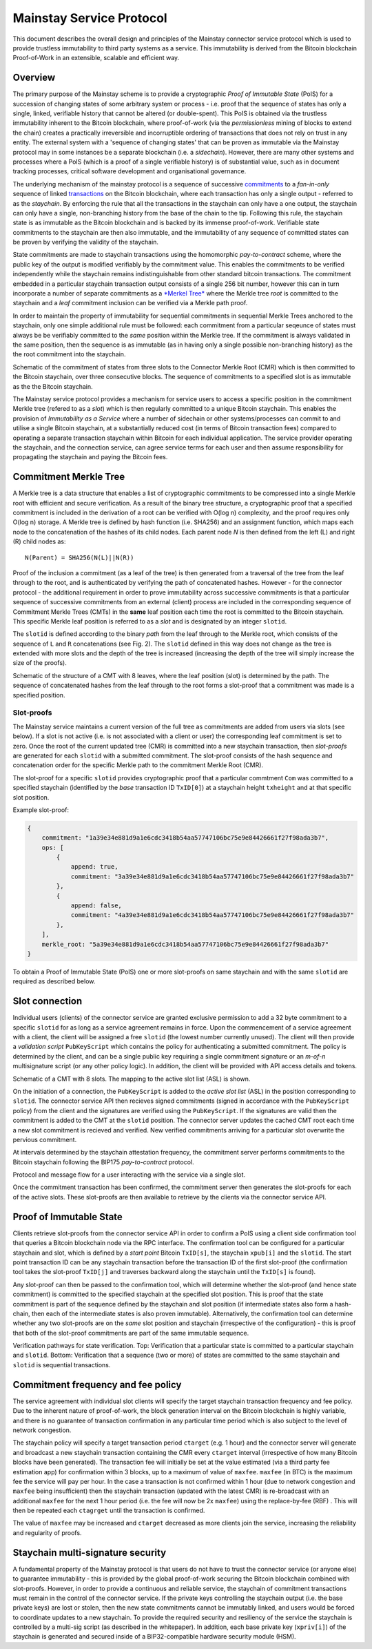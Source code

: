 Mainstay Service Protocol
===========================

This document describes the overall design and principles of the Mainstay connector service protocol which is used to provide trustless immutability to third party systems as a service. This immutability is derived from the Bitcoin blockchain Proof-of-Work in an extensible, scalable and efficient way.

Overview
--------

The primary purpose of the Mainstay scheme is to provide a cryptographic *Proof of Immutable State* (PoIS) for a succession of changing states of some arbitrary system or process - i.e. proof that the sequence of states has only a single, linked, verifiable history that cannot be altered (or double-spent). This PoIS is obtained via the trustless immutability inherent to the Bitcoin blockchain, where proof-of-work (via the *permissionless* mining of blocks to extend the chain) creates a practically irreversible and incorruptible ordering of transactions that does not rely on trust in any entity. The external system with a 'sequence of changing states' that can be proven as immutable via the Mainstay protocol may in some instances be a separate blockchain (i.e. a *sidechain*). However, there are many other systems and processes where a PoIS (which is a proof of a single verifiable history) is of substantial value, such as in document tracking processes, critical software development and organisational governance.

The underlying mechanism of the mainstay protocol is a sequence of successive `commitments <https://en.wikipedia.org/wiki/Commitment_scheme>`_ to a *fan-in-only* sequence of linked `transactions <https://en.bitcoin.it/wiki/Transaction>`_ on the Bitcoin blockchain, where each transaction has only a single output - referred to as the *staychain*. By enforcing the rule that all the transactions in the staychain can only have a one output, the staychain can only have a single, non-branching history from the base of the chain to the tip. Following this rule, the staychain state is as immutable as the Bitcoin blockchain and is backed by its immense proof-of-work. Verifiable state commitments to the staychain are then also immutable, and the immutability of any sequence of committed states can be proven by verifying the validity of the staychain.

State commitments are made to staychain transactions using the homomorphic *pay-to-contract* scheme, where the public key of the output is modified verifiably by the commitment value. This enables the commitments to be verified independently while the staychain remains indistinguishable from other standard bitcoin transactions. The commitment embedded in a particular staychain transaction output consists of a single 256 bit number, however this can in turn incorporate a number of separate commitments as a `\ *Merkel Tree* <https://en.wikipedia.org/wiki/Merkle_tree>`_ where the Merkle tree *root* is committed to the staychain and a *leaf* commitment inclusion can be verified via a Merkle path proof.

In order to maintain the property of immutability for sequential commitments in sequential Merkle Trees anchored to the staychain, only one simple additional rule must be followed: each commitment from a particular seqeunce of states must always be be verifiably committed to the *same* position within the Merkle tree. If the commitment is always validated in the same position, then the sequence is as immutable (as in having only a single possible non-branching history) as the the root commitment into the staychain.

.. image:: ms-cmr-blocks.png
    :width: 730px
    :alt: Connector
    :align: center

Schematic of the commitment of states from three slots to the Connector Merkle Root (CMR) which is then committed to the Bitcoin staychain, over three consecutive blocks. The sequence of commitments to a specified slot is as immutable as the the Bitcoin staychain.


The Mainstay service protocol provides a mechanism for service users to access a specific position in the commitment Merkle tree (refered to as a *slot*\ ) which is then regularly committed to a unique Bitcoin staychain. This enables the provision of *Immutability as a Service* where a number of sidechain or other systems/processes can commit to and utilise a single Bitcoin staychain, at a substantially reduced cost (in terms of Bitcoin transaction fees) compared to operating a separate transaction staychain within Bitcoin for each individual application. The service provider operating the staychain, and the connection service, can agree service terms for each user and then assume responsibility for propagating the staychain and paying the Bitcoin fees.

Commitment Merkle Tree
----------------------

A Merkle tree is a data structure that enables a list of cryptographic commitments to be compressed into a single Merkle root with efficient and secure verification. As a result of the binary tree structure, a cryptographic proof that a specified commitment is included in the derivation of a root can be verified with O(log n) complexity, and the proof requires only O(log n) storage. A Merkle tree is defined by hash function (i.e. SHA256) and an assignment function, which maps each node to the concatenation of the hashes of its child nodes. Each parent node `N` is then defined from the left (L) and right (R) child nodes as:

::

    N(Parent) = SHA256(N(L)||N(R))

Proof of the inclusion a commitment (as a leaf of the tree) is then generated from a traversal of the tree from the leaf through to the root, and is authenticated by verifying the path of concatenated hashes. However - for the connector protocol - the additional requirement in order to prove immutability across successive commitments is that a particular sequence of successive commitments from an external (client) process are included in the corresponding sequence of Commitment Merkle Trees (CMTs) in the **same** leaf position each time the root is committed to the Bitcoin staychain. This specific Merkle leaf position is referred to as a *slot* and is designated by an integer ``slotid``.

The ``slotid`` is defined according to the binary *path* from the leaf through to the Merkle root, which consists of the sequence of ``L`` and ``R`` concatenations (see Fig. 2). The ``slotid`` defined in this way does not change as the tree is extended with more slots and the depth of the tree is increased (increasing the depth of the tree will simply increase the size of the proofs).

.. image:: slot-proof.png
    :width: 700px
    :alt: Slot proof
    :align: center

Schematic of the structure of a CMT with 8 leaves, where the leaf position (slot) is determined by the path. The sequence of concatenated hashes from the leaf through to the root forms a slot-proof that a commitment was made is a specified position.


Slot-proofs
^^^^^^^^^^^

The Mainstay service maintains a current version of the full tree as commitments are added from users via slots (see below). If a slot is not active (i.e. is not associated with a client or user) the corresponding leaf commitment is set to zero. Once the root of the current updated tree (CMR) is committed into a new staychain transaction, then *slot-proofs* are generated for each ``slotid`` with a submitted commitment. The slot-proof consists of the hash sequence and concatenation order for the specific Merkle path to the commitment Merkle Root (CMR).

The slot-proof for a specific ``slotid`` provides cryptographic proof that a particular commtment ``Com`` was committed to a specified staychain (identified by the *base* transaction ID ``TxID[0]``) at a staychain height ``txheight`` and at that specific slot position.

Example slot-proof:

.. code-block:: json

   {
       commitment: "1a39e34e881d9a1e6cdc3418b54aa57747106bc75e9e84426661f27f98ada3b7",
       ops: [
           {
               append: true,
               commitment: "3a39e34e881d9a1e6cdc3418b54aa57747106bc75e9e84426661f27f98ada3b7"
           },
           {
               append: false,
               commitment: "4a39e34e881d9a1e6cdc3418b54aa57747106bc75e9e84426661f27f98ada3b7"
           },
       ],
       merkle_root: "5a39e34e881d9a1e6cdc3418b54aa57747106bc75e9e84426661f27f98ada3b7"
   }

To obtain a Proof of Immutable State (PoIS) one or more slot-proofs on same staychain and with the same ``slotid`` are required as described below.

Slot connection
---------------

Individual users (clients) of the connector service are granted exclusive permission to add a 32 byte commitment to a specific ``slotid`` for as long as a service agreement remains in force. Upon the commencement of a service agreement with a client, the client will be assigned a free ``slotid`` (the lowest number currently unused). The client will then provide a *validation script* ``PubKeyScript`` which contains the policy for authenticating a submitted commitment. The policy is determined by the client, and can be a single public key requiring a single commitment signature or an *m-of-n* multisignature script (or any other policy logic). In addition, the client will be provided with API access details and tokens.

.. image:: slots-list.png
    :width: 700px
    :alt: Slot list
    :align: center

Schematic of a CMT with 8 slots. The mapping to the active slot list (ASL) is shown.


On the initiation of a connection, the ``PubKeyScript`` is added to the *active slot list* (ASL) in the position corresponding to ``slotid``. The connector service API then recieves signed commitments (signed in accordance with the ``PubKeyScript`` policy) from the client and the signatures are verified using the ``PubKeyScript``. If the signatures are valid then the commitment is added to the CMT at the ``slotid`` position. The connector server updates the cached CMT root each time a new slot commitment is recieved and verified. New verified commitments arriving for a particular slot overwrite the pervious commitment.

At intervals determined by the staychain attestation frequency, the commitment server performs commitments to the Bitcoin staychain following the BIP175 *pay-to-contract* protocol.

.. image:: msc-flow.png
    :width: 440px
    :alt: Commitment flow
    :align: center

Protocol and message flow for a user interacting with the service via a single slot.

Once the commitment transaction has been confirmed, the commitment server then generates the slot-proofs for each of the active slots. These slot-proofs are then available to retrieve by the clients via the connector service API.

Proof of Immutable State
------------------------

Clients retrieve slot-proofs from the connector service API in order to confirm a PoIS using a client side confirmation tool that queries a Bitcoin blockchain node via the RPC interface. The confirmation tool can be configured for a particular staychain and slot, which is defined by a *start point* Bitcoin ``TxID[s]``, the staychain ``xpub[i]`` and the ``slotid``. The start point transaction ID can be any staychain transaction before the transaction ID of the first slot-proof (the confirmation tool takes the slot-proof ``TxID[j]`` and traverses backward along the staychain until the ``TxID[s]`` is found).

Any slot-proof can then be passed to the confirmation tool, which will determine whether the slot-proof (and hence state commitment) is committed to the specified staychain at the specified slot position. This is proof that the state commitment is part of the sequence defined by the staychain and slot position (if intermediate states also form a hash-chain, then each of the intermediate states is also proven immutable). Alternatively, the confirmation tool can determine whether any two slot-proofs are on the *same* slot position and staychain (irrespective of the configuration) - this is proof that both of the slot-proof commitments are part of the same immutable sequence.

.. image:: ms-verification.png
    :width: 280px
    :alt: Verification
    :align: center

Verification pathways for state verification. Top: Verification that a particular state is committed to a particular staychain and ``slotid``. Bottom: Verification that a sequence (two or more) of states are committed to the same staychain and ``slotid`` is sequential transactions.

Commitment frequency and fee policy
-----------------------------------

The service agreement with individual slot clients will specify the target staychain transaction frequency and fee policy. Due to the inherent nature of proof-of-work, the block generation interval on the Bitcoin blockchain is highly variable, and there is no guarantee of transaction confirmation in any particular time period which is also subject to the level of network congestion.

The staychain policy will specify a target transaction period ``ctarget`` (e.g. 1 hour) and the connector server will generate and broadcast a new staychain transaction containing the CMR every ``ctarget`` interval (irrespective of how many Bitcoin blocks have been generated). The transaction fee will initially be set at the value estimated (via a third party fee estimation app) for confirmation within 3 blocks, up to a maximum of value of ``maxfee``. ``maxfee`` (in BTC) is the maximum fee the service will pay per hour. In the case a transaction is not confirmed within 1 hour (due to network congestion and ``maxfee`` being insufficient) then the staychain transaction (updated with the latest CMR) is re-broadcast with an additional ``maxfee`` for the next 1 hour period (i.e. the fee will now be 2x ``maxfee``\ ) using the replace-by-fee (RBF) . This will then be repeated each ``ctagrget`` until the transaction is confirmed. 

The value of ``maxfee`` may be increased and ``ctarget`` decreased as more clients join the service, increasing the reliability and regularity of proofs.

Staychain multi-signature security
----------------------------------

A fundamental property of the Mainstay protocol is that users do not have to trust the connector service (or anyone else) to guarantee immutability - this is provided by the global proof-of-work securing the Bitcoin blockchain combined with slot-proofs. However, in order to provide a continuous and reliable service, the staychain of commitment transactions must remain in the control of the connector service. If the private keys controlling the staychain output (i.e. the base private keys) are lost or stolen, then the new state commitments cannot be immutably linked, and users would be forced to coordinate updates to a new staychain. To provide the required security and resiliency of the service the staychain is controlled by a multi-sig script (as described in the whitepaper). In addition, each base private key (``xpriv[i]``) of the staychain is generated and secured inside of a BIP32-compatible hardware security module (HSM).

